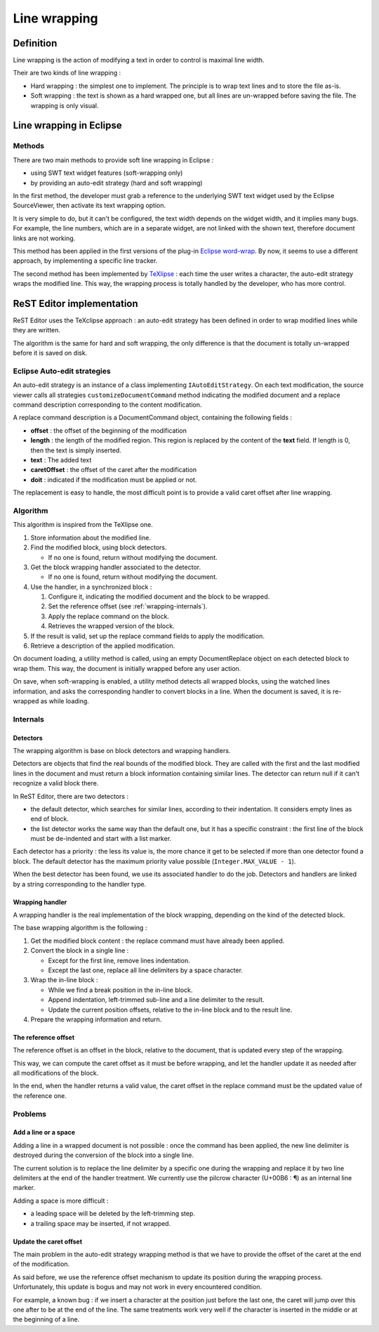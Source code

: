 .. Line wrapping document
.. highlight:: java

.. _line-wrapping:

Line wrapping
#############

Definition
**********

Line wrapping is the action of modifying a text in order to control is maximal
line width.

Their are two kinds of line wrapping :

* Hard wrapping : the simplest one to implement. The principle is to wrap text
  lines and to store the file as-is.

* Soft wrapping : the text is shown as a hard wrapped one, but all lines are
  un-wrapped before saving the file. The wrapping is only visual.


Line wrapping in Eclipse
************************

Methods
=======

There are two main methods to provide soft line wrapping in Eclipse :

* using SWT text widget features (soft-wrapping only)
* by providing an auto-edit strategy (hard and soft wrapping)

In the first method, the developer must grab a reference to the underlying SWT
text widget used by the Eclipse SourceViewer, then activate its text wrapping
option.

It is very simple to do, but it can't be configured, the text width depends on
the widget width, and it implies many bugs.
For example, the line numbers, which are in a separate widget, are not linked
with the shown text, therefore document links are not working.

This method has been applied in the first versions of the plug-in
`Eclipse word-wrap <http://ahtik.com/blog/projects/eclipse-word-wrap/>`_.
By now, it seems to use a different approach, by implementing a specific line
tracker.

The second method has been implemented by
`TeXlipse <http://texlipse.sourceforge.net/>`_ : each time the user writes a
character, the auto-edit strategy wraps the modified line.
This way, the wrapping process is totally handled by the developer, who has
more control.


ReST Editor implementation
**************************

ReST Editor uses the TeXclipse approach : an auto-edit strategy has been
defined in order to wrap modified lines while they are written.

The algorithm is the same for hard and soft wrapping, the only difference is
that the document is totally un-wrapped before it is saved on disk.


Eclipse Auto-edit strategies
============================

An auto-edit strategy is an instance of a class implementing
``IAutoEditStrategy``.
On each text modification, the source viewer calls all strategies
``customizeDocumentCommand`` method indicating the modified document and a
replace command description corresponding to the content modification.

A replace command description is a DocumentCommand object, containing the
following fields :

* **offset** : the offset of the beginning of the modification
* **length** : the length of the modified region. This region is replaced by the
  content of the **text** field. If length is 0, then the text is simply
  inserted.
* **text** : The added text
* **caretOffset** : the offset of the caret after the modification
* **doit** : indicated if the modification must be applied or not.
 
The replacement is easy to handle, the most difficult point is to provide a
valid caret offset after line wrapping.


Algorithm
=========

This algorithm is inspired from the TeXlipse one.

#. Store information about the modified line.

#. Find the modified block, using block detectors.
   
   * If no one is found, return without modifying the document.

#. Get the block wrapping handler associated to the detector.

   * If no one is found, return without modifying the document.

#. Use the handler, in a synchronized block :

   #. Configure it, indicating the modified document and the block to be
      wrapped.
   
   #. Set the reference offset (see :ref:`wrapping-internals`).

   #. Apply the replace command on the block.
   
   #. Retrieves the wrapped version of the block.
   
#. If the result is valid, set up the replace command fields to apply the
   modification.

#. Retrieve a description of the applied modification.

On document loading, a utility method is called, using an empty DocumentReplace
object on each detected block to wrap them.
This way, the document is initially wrapped before any user action.

On save, when soft-wrapping is enabled, a utility method detects all wrapped
blocks, using the watched lines information, and asks the corresponding handler
to convert blocks in a line.
When the document is saved, it is re-wrapped as while loading.

.. _wrapping-internals:

Internals
=========

Detectors
---------

The wrapping algorithm is base on block detectors and wrapping handlers.

Detectors are objects that find the real bounds of the modified block.
They are called with the first and the last modified lines in the document and
must return a block information containing similar lines.
The detector can return null if it can't recognize a valid block there.

In ReST Editor, there are two detectors :

* the default detector, which searches for similar lines, according to their
  indentation.
  It considers empty lines as end of block. 

* the list detector works the same way than the default one, but it has a
  specific constraint : the first line of the block must be de-indented and
  start with a list marker.

Each detector has a priority : the less its value is, the more chance it get
to be selected if more than one detector found a block.
The default detector has the maximum priority value possible
(``Integer.MAX_VALUE - 1``).

When the best detector has been found, we use its associated handler to do the
job.
Detectors and handlers are linked by a string corresponding to the handler type.


Wrapping handler
----------------

A wrapping handler is the real implementation of the block wrapping, depending
on the kind of the detected block.

The base wrapping algorithm is the following :

#. Get the modified block content : the replace command must have already been
   applied.

#. Convert the block in a single line :

   * Except for the first line, remove lines indentation.
   * Except the last one, replace all line delimiters by a space character.

#. Wrap the in-line block :

   * While we find a break position in the in-line block.
   * Append indentation, left-trimmed sub-line and a line delimiter to the
     result.
   * Update the current position offsets, relative to the in-line block and to
     the result line.

#. Prepare the wrapping information and return.


The reference offset
--------------------

The reference offset is an offset in the block, relative to the document, that
is updated every step of the wrapping.

This way, we can compute the caret offset as it must be before wrapping, and
let the handler update it as needed after all modifications of the block.

In the end, when the handler returns a valid value, the caret offset in the
replace command must be the updated value of the reference one.


Problems
========

Add a line or a space
---------------------

Adding a line in a wrapped document is not possible : once the command has been
applied, the new line delimiter is destroyed during the conversion of the block
into a single line.

The current solution is to replace the line delimiter by a specific one during
the wrapping and replace it by two line delimiters at the end of the handler
treatment.
We currently use the pilcrow character (U+00B6 : ¶) as an internal line marker.

Adding a space is more difficult :

* a leading space will be deleted by the left-trimming step.
* a trailing space may be inserted, if not wrapped.


Update the caret offset
-----------------------

The main problem in the auto-edit strategy wrapping method is that we have to
provide the offset of the caret at the end of the modification.

As said before, we use the reference offset mechanism to update its position
during the wrapping process.
Unfortunately, this update is bogus and may not work in every encountered
condition.

For example, a known bug : if we insert a character at the position just before
the last one, the caret will jump over this one after to be at the end of the
line.
The same treatments work very well if the character is inserted in the middle
or at the beginning of a line.
